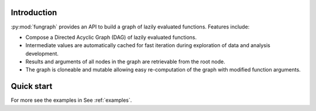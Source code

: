 Introduction
============

:py:mod:`fungraph` provides an API to build a graph of lazily evaluated functions. Features include:

* Compose a Directed Acyclic Graph (DAG) of lazily evaluated functions.
* Intermediate values are automatically cached for fast iteration during exploration of data and analysis development.
* Results and arguments of all nodes in the graph are retrievable from the root node.
* The graph is cloneable and mutable allowing easy re-computation of the graph with modified function arguments.

Quick start
===========

For more see the examples in See :ref:`examples`.
